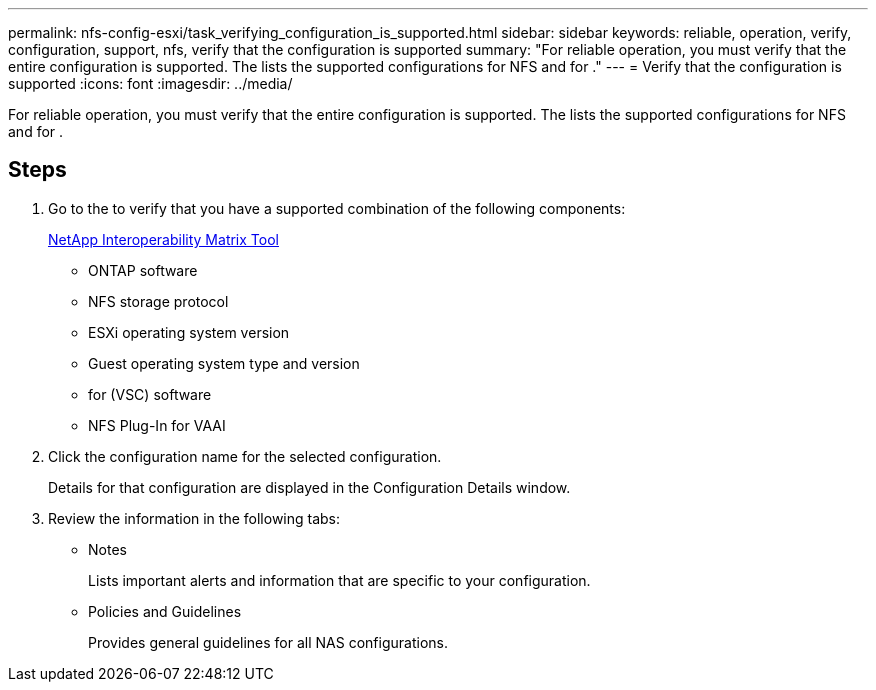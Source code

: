 ---
permalink: nfs-config-esxi/task_verifying_configuration_is_supported.html
sidebar: sidebar
keywords: reliable, operation, verify, configuration, support, nfs, verify that the configuration is supported
summary: "For reliable operation, you must verify that the entire configuration is supported. The lists the supported configurations for NFS and for ."
---
= Verify that the configuration is supported
:icons: font
:imagesdir: ../media/

[.lead]
For reliable operation, you must verify that the entire configuration is supported. The lists the supported configurations for NFS and for .

== Steps

. Go to the to verify that you have a supported combination of the following components:
+
https://mysupport.netapp.com/matrix[NetApp Interoperability Matrix Tool]

 ** ONTAP software
 ** NFS storage protocol
 ** ESXi operating system version
 ** Guest operating system type and version
 ** for (VSC) software
 ** NFS Plug-In for VAAI

. Click the configuration name for the selected configuration.
+
Details for that configuration are displayed in the Configuration Details window.

. Review the information in the following tabs:
 ** Notes
+
Lists important alerts and information that are specific to your configuration.

 ** Policies and Guidelines
+
Provides general guidelines for all NAS configurations.
